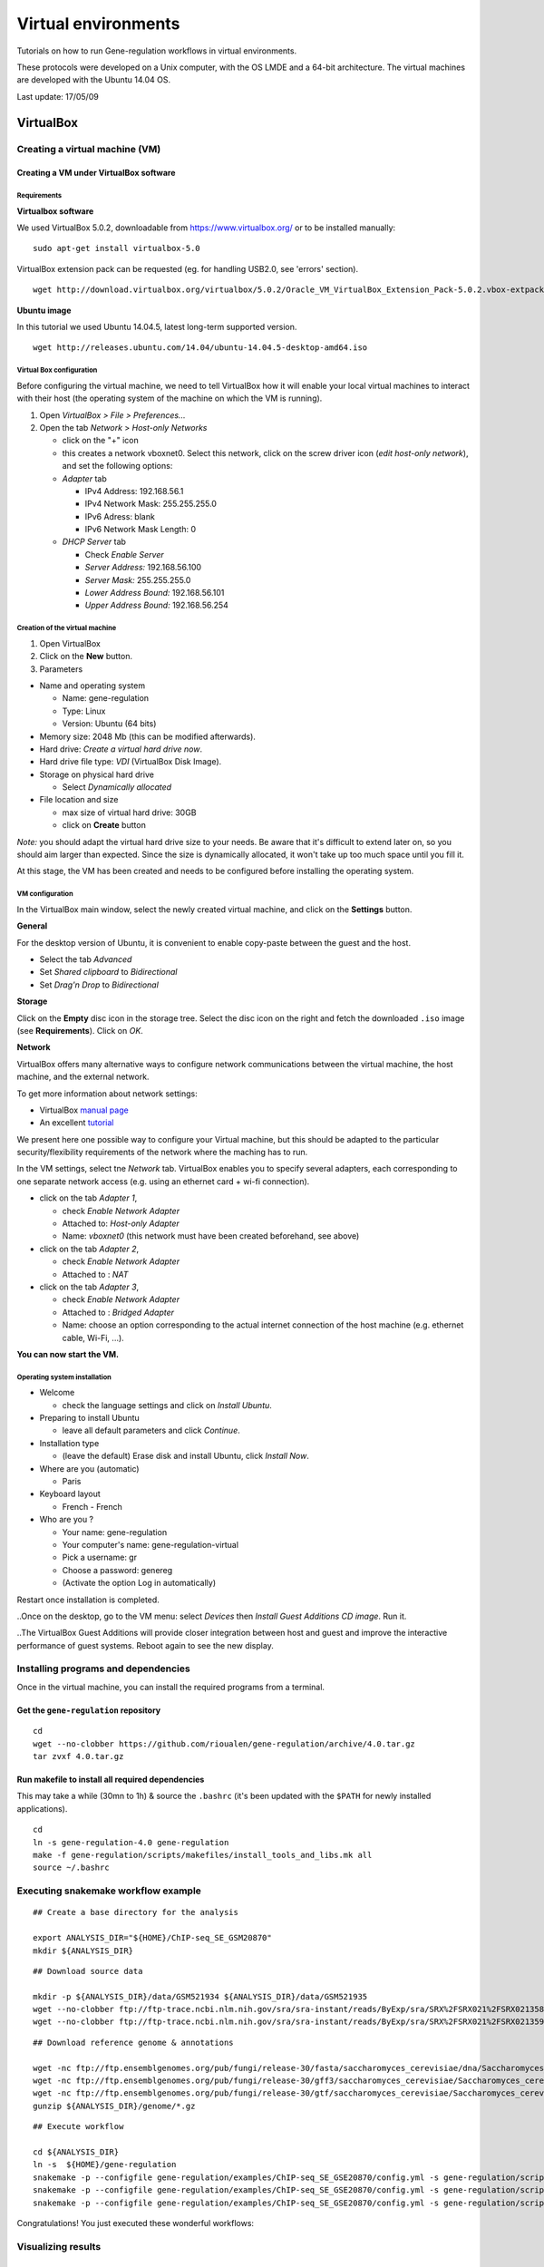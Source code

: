 Virtual environments
==================================================================

Tutorials on how to run Gene-regulation workflows in virtual environments.

These protocols were developed on a Unix computer, with the OS
LMDE and a 64-bit architecture. The virtual machines are developed
with the Ubuntu 14.04 OS. 

Last update: 17/05/09

VirtualBox
----------------------------------------------------------------

Creating a virtual machine (VM)
~~~~~~~~~~~~~~~~~~~~~~~~~~~~~~~~~~~~~~~~~~~~~~~~~~~~~~~~~~~~~~~~

Creating a VM under VirtualBox software
****************************************************************

Requirements
^^^^^^^^^^^^^^^^^^^^^^^^^^^^^^^^^^^^^^^^^^^^^^^^^^^^^^^^^^^^^^^^

**Virtualbox software**

We used VirtualBox 5.0.2, downloadable from https://www.virtualbox.org/
or to be installed manually:

::

    sudo apt-get install virtualbox-5.0

VirtualBox extension pack can be requested (eg. for handling USB2.0, see
'errors' section).

::

    wget http://download.virtualbox.org/virtualbox/5.0.2/Oracle_VM_VirtualBox_Extension_Pack-5.0.2.vbox-extpack

**Ubuntu image**

In this tutorial we used Ubuntu 14.04.5, latest long-term supported
version.

::

    wget http://releases.ubuntu.com/14.04/ubuntu-14.04.5-desktop-amd64.iso



Virtual Box configuration
^^^^^^^^^^^^^^^^^^^^^^^^^^^^^^^^^^^^^^^^^^^^^^^^^^^^^^^^^^^^^^^^

Before configuring the virtual machine, we need to tell VirtualBox how
it will enable your local virtual machines to interact with their host
(the operating system of the machine on which the VM is running).

1. Open *VirtualBox > File > Preferences...*

2. Open the tab *Network* > *Host-only Networks*

   -  click on the "+" icon
   -  this creates a network vboxnet0. Select this network, click on the
      screw driver icon (*edit host-only network*), and set the
      following options:

   -  *Adapter* tab

      -  IPv4 Address: 192.168.56.1
      -  IPv4 Network Mask: 255.255.255.0
      -  IPv6 Adress: blank
      -  IPv6 Network Mask Length: 0

   -  *DHCP Server* tab

      -  Check *Enable Server*
      -  *Server Address:* 192.168.56.100
      -  *Server Mask:* 255.255.255.0
      -  *Lower Address Bound:* 192.168.56.101
      -  *Upper Address Bound:* 192.168.56.254

.. figure:: ../img/vbox_network.png
   :alt: 

.. figure:: ../img/vbox_network_adapter.png
   :alt: 

.. figure:: ../img/vbox_network_DHCP.png
   :alt: 

Creation of the virtual machine
^^^^^^^^^^^^^^^^^^^^^^^^^^^^^^^^

1. Open VirtualBox

2. Click on the **New** button.

3. Parameters

-  Name and operating system

   -  Name: gene-regulation
   -  Type: Linux
   -  Version: Ubuntu (64 bits)

-  Memory size: 2048 Mb (this can be modified afterwards).

-  Hard drive: *Create a virtual hard drive now*.

-  Hard drive file type: *VDI* (VirtualBox Disk Image).

-  Storage on physical hard drive

   -  Select *Dynamically allocated*

-  File location and size

   -  max size of virtual hard drive: 30GB
   -  click on **Create** button

*Note:* you should adapt the virtual hard drive size to your needs. Be
aware that it's difficult to extend later on, so you should aim larger
than expected. Since the size is dynamically allocated, it won't take up
too much space until you fill it.

At this stage, the VM has been created and needs to be configured before
installing the operating system.

VM configuration
^^^^^^^^^^^^^^^^^

In the VirtualBox main window, select the newly created virtual machine,
and click on the **Settings** button.

**General**

For the desktop version of Ubuntu, it is convenient to enable copy-paste
between the guest and the host.

-  Select the tab *Advanced*
-  Set *Shared clipboard* to *Bidirectional*
-  Set *Drag'n Drop* to *Bidirectional*

**Storage**

Click on the **Empty** disc icon in the storage tree. Select the disc
icon on the right and fetch the downloaded ``.iso`` image (see
**Requirements**). Click on *OK*.

**Network**

VirtualBox offers many alternative ways to configure network
communications between the virtual machine, the host machine, and the
external network.

To get more information about network settings:

-  VirtualBox `manual
   page <https://www.virtualbox.org/manual/ch06.html>`__
-  An excellent
   `tutorial <http://christophermaier.name/blog/2010/09/01/host-only-networking-with-virtualbox>`__

We present here one possible way to configure your Virtual machine, but
this should be adapted to the particular security/flexibility
requirements of the network where the maching has to run.

In the VM settings, select tne *Network* tab. VirtualBox enables you to
specify several adapters, each corresponding to one separate network
access (e.g. using an ethernet card + wi-fi connection).

-  click on the tab *Adapter 1*,

   -  check *Enable Network Adapter*
   -  Attached to: *Host-only Adapter*
   -  Name: *vboxnet0* (this network must have been created beforehand,
      see above)

-  click on the tab *Adapter 2*,

   -  check *Enable Network Adapter*
   -  Attached to : *NAT*

-  click on the tab *Adapter 3*,

   -  check *Enable Network Adapter*
   -  Attached to : *Bridged Adapter*
   -  Name: choose an option corresponding to the actual internet
      connection of the host machine (e.g. ethernet cable, Wi-Fi, ...).

**You can now start the VM.**

Operating system installation
^^^^^^^^^^^^^^^^^^^^^^^^^^^^^^^

-  Welcome

   -  check the language settings and click on *Install Ubuntu*.

-  Preparing to install Ubuntu

   -  leave all default parameters and click *Continue*.

-  Installation type

   -  (leave the default) Erase disk and install Ubuntu, click *Install
      Now*.

-  Where are you (automatic)

   -  Paris

-  Keyboard layout

   -  French - French

-  Who are you ?

   -  Your name: gene-regulation
   -  Your computer's name: gene-regulation-virtual
   -  Pick a username: gr
   -  Choose a password: genereg
   -  (Activate the option Log in automatically)

Restart once installation is completed.

..Once on the desktop, go to the VM menu: select *Devices* then *Install
Guest Additions CD image*. Run it.

..The VirtualBox Guest Additions will provide closer integration between
host and guest and improve the interactive performance of guest systems.
Reboot again to see the new display.

Installing programs and dependencies
~~~~~~~~~~~~~~~~~~~~~~~~~~~~~~~~~~~~~~~~~~~~~~~~~~~~~~~~~~~~~~~~

Once in the virtual machine, you can install the required programs from
a terminal.

Get the ``gene-regulation`` repository
****************************************************************

::

    cd
    wget --no-clobber https://github.com/rioualen/gene-regulation/archive/4.0.tar.gz 
    tar zvxf 4.0.tar.gz

..    cd
..    git clone https://github.com/rioualen/gene-regulation.git

Run makefile to install all required dependencies
****************************************************************

This may take a while (30mn to 1h) & source the ``.bashrc`` (it's been
updated with the ``$PATH`` for newly installed applications).

::

    cd
    ln -s gene-regulation-4.0 gene-regulation
    make -f gene-regulation/scripts/makefiles/install_tools_and_libs.mk all
    source ~/.bashrc

Executing snakemake workflow example
~~~~~~~~~~~~~~~~~~~~~~~~~~~~~~~~~~~~~~~~~~~~~~~~~~~~~~~~~~~~~~~~

::

    ## Create a base directory for the analysis

    export ANALYSIS_DIR="${HOME}/ChIP-seq_SE_GSM20870"
    mkdir ${ANALYSIS_DIR}

::

    ## Download source data

    mkdir -p ${ANALYSIS_DIR}/data/GSM521934 ${ANALYSIS_DIR}/data/GSM521935
    wget --no-clobber ftp://ftp-trace.ncbi.nlm.nih.gov/sra/sra-instant/reads/ByExp/sra/SRX%2FSRX021%2FSRX021358/SRR051929/SRR051929.sra -P ${ANALYSIS_DIR}/data/GSM521934
    wget --no-clobber ftp://ftp-trace.ncbi.nlm.nih.gov/sra/sra-instant/reads/ByExp/sra/SRX%2FSRX021%2FSRX021359/SRR051930/SRR051930.sra -P ${ANALYSIS_DIR}/data/GSM521935

::

    ## Download reference genome & annotations

    wget -nc ftp://ftp.ensemblgenomes.org/pub/fungi/release-30/fasta/saccharomyces_cerevisiae/dna/Saccharomyces_cerevisiae.R64-1-1.30.dna.genome.fa.gz -P ${ANALYSIS_DIR}/genome
    wget -nc ftp://ftp.ensemblgenomes.org/pub/fungi/release-30/gff3/saccharomyces_cerevisiae/Saccharomyces_cerevisiae.R64-1-1.30.gff3.gz -P ${ANALYSIS_DIR}/genome
    wget -nc ftp://ftp.ensemblgenomes.org/pub/fungi/release-30/gtf/saccharomyces_cerevisiae/Saccharomyces_cerevisiae.R64-1-1.30.gtf.gz -P ${ANALYSIS_DIR}/genome
    gunzip ${ANALYSIS_DIR}/genome/*.gz

::

    ## Execute workflow

    cd ${ANALYSIS_DIR}
    ln -s  ${HOME}/gene-regulation
    snakemake -p --configfile gene-regulation/examples/ChIP-seq_SE_GSE20870/config.yml -s gene-regulation/scripts/snakefiles/workflows/import_from_sra.wf
    snakemake -p --configfile gene-regulation/examples/ChIP-seq_SE_GSE20870/config.yml -s gene-regulation/scripts/snakefiles/workflows/quality_control.wf
    snakemake -p --configfile gene-regulation/examples/ChIP-seq_SE_GSE20870/config.yml -s gene-regulation/scripts/snakefiles/workflows/ChIP-seq.wf

Congratulations! You just executed these wonderful workflows:

.. figure:: ../img/import_to_fastq_rulegraph.png
   :alt: 

.. figure:: ../img/quality_control_rulegraph.png
   :alt: 

.. figure:: ../img/ChIP-seq_rulegraph.png
   :alt: 

Visualizing results
~~~~~~~~~~~~~~~~~~~~~~~~~~~~~~~~~~~~~~~~~~~~~~~~~~~~~~~~~~~~~~~~

FastQC
****************************************************************

You can visualize the FastQC results using firefox or any other
navigator. Fetch the ``html`` files located in the sample directories.

-  Before trimming:

   ::

       firefox ~/ChIP-seq_SE_GSE20870/fastq/GSM521934/GSM521934_fastqc/GSM521934_fastqc.html
       firefox ~/ChIP-seq_SE_GSE20870/fastq/GSM521935/GSM521935_fastqc/GSM521935_fastqc.html

-  After trimming:

   ::

       firefox ~/ChIP-seq_SE_GSE20870/fastq/GSM521934/GSM521934_sickle-se-q20_fastqc/GSM521934_sickle-se-q20_fastqc.html
       firefox ~/ChIP-seq_SE_GSE20870/fastq/GSM521935/GSM521935_sickle-se-q20_fastqc/GSM521935_sickle-se-q20_fastqc.html

.. figure:: ../img/vbox_fastqc.png
   :alt: 

IGV
****************************************************************

You can visualize the peaks by running IGV from the terminal.

::

    igv

-  Click "File" > "Open session..." and chose the file
   ``~/ChIP-seq_SE_GSE20870/results/peaks/igv_session.xml``.
-  You may need to adjust the panel sizes.

.. figure:: ../img/igv.png
   :alt: 

Export appliance (todo)
~~~~~~~~~~~~~~~~~~~~~~~~~~~~~~~~~~~~~~~~~~~~~~~~~~~~~~~~~~~~~~~~

The virtual machine created with VirtualBox can be exported and saved as
an appliance.

-  Shut down the VM.
-  In VirtualBox, open *File* -> *Export Appliance ...*

-  Select the VM ``gene-regulation``
-  *Next >*

-  Save as: gene-regulation-[YYMMDD].ova
-  Format: OVF 1.0
-  Write Manifest File: check
-  *Next >*

-  Appliance Settings

   -  Name: gene-regulation-[YYMMDD]
   -  Product: Regulatory Genomics Pipeline
   -  Product-URL: -
   -  Vendor: Claire Rioualen, Jacques van Helden
   -  Version: YYYY-MM-DD
   -  Description: Regulatory Genomics Pipeline using Snakemake,
      installed on an Ubuntu 14.04 Virtual Machine.
   -  License: Free of use for academic users, non-commercial and
      non-military usage.

-  *Export*

The appliance saved can be re-imported later on, on another computer if
needed.

Import appliance (todo)
~~~~~~~~~~~~~~~~~~~~~~~~~~~~~~~~~~~~~~~~~~~~~~~~~~~~~~~~~~~~~~~~

In VirtualBox, click menu File > Import appliance > fetch OVA file.

Note: there is apparently a bug with the export of VMs under VirtualBox
5.0. If you get this error when launching the imported file:

    A new node couldn't be inserted because one with the same name
    exists. (VERR\_CFGM\_NODE\_EXISTS).

There is a workaround: go to the imported VM settings, to the USB tab,
and untick "enable USB Controller". You should now be able to start the
VM.

IFB cloud
----------------------------------------------------------------

IFB cloud utilities
~~~~~~~~~~~~~~~~~~~~~~~~~~~~~~~~~~~~~~~~~~~~~~~~~~~~~~~~~~~~~~~~

.. figure:: ../img/ifb-logo.png
   :alt: 

The French Bioinformatics Institute (IFB) cloud provides users with a
number of bioinformatics facilities, under the form of ready-to-use
*appliances*. A cloud appliance is a template or a virtual machine (VM)
built with a bundle of scientific or utility software components that
are already configured. Several appliances are dedicated to special
fields of bioinformatics, such as proteomics, genomics... Some of them
come with an HTML interface, such as Galaxy or RSAT.

The cloud also provides "basic" Ubuntu or CentOS appliances. Provided
you hold a developper account, it allows you to instantiate a virtual
machine, setup your own tools, and register it as a new appliance to be
used again later on and even shared with other cloud users.

The official website is still under development. However, here are a few
useful links:

-  `The IFB <http://www.france-bioinformatique.fr/>`__

-  `IFB cloud <http://www.france-bioinformatique.fr/en/cloud/>`__

-  `Cloud
   usage <http://www.france-bioinformatique.fr/en/core/cloud-usage>`__

-  `Documentation <http://www.france-bioinformatique.fr/en/cloud/doc-du-cloud>`__

User account creation & configuration
****************************************************************

-  Using the IFB cloud facilities requires to have a user account.
   Register
   `here <https://cloud.france-bioinformatique.fr/accounts/register/>`__.

-  Once your account has been validated, you can
   `login <https://cloud.france-bioinformatique.fr/accounts/login/>`__.

-  In order to be able to access your instances through SSH, you should
   register your SSH public key in your `account
   settings <https://cloud.france-bioinformatique.fr/cloud/profile/>`__,
   through the dashboard.

.. figure:: ../img/dashboard.png
   :alt: 



Virtual disk creation
~~~~~~~~~~~~~~~~~~~~~~~~~~~~~~~~~~~~~~~~~~~~~~~~~~~~~~~~~~~~~~~~

Appliances usually have a limited amount of disk space (up to 10 or 20Go).
If the instance to be run necessitates disk space, you have to create a
virtual disk (vDisk) prior to launching it. By default, the capacity of
storage granted to a user is 250Go, which can be divided into as many
vDisks as necessary. When instantiating an appliance, you can chose to
attach one of these vDisks to the virtual machine. 

1. Click *New vDisk* button.
2. Enter a size (whole number equating to the amount of Go needed).
3. Name it.

.. figure:: ../img/dashboard_newvDisk.png
   :alt:

.. figure:: ../img/create_vDisk.png
   :alt: 

Creation of an instance from an existing appliance
~~~~~~~~~~~~~~~~~~~~~~~~~~~~~~~~~~~~~~~~~~~~~~~~~~~~~~~~~~~~~~~~


1. Click *New Instance* button.
2. Choose an appliance in the drop-down menu. You may use the filter
   menu in order to look for a specific tool.
3. Name your VM.
4. Choose the amount of CPU and RAM to grant the VM.
5. Attach the vDisk.
6. Click *Run*.

.. figure:: ../img/create_instance.png
   :alt: 

7. After a few seconds, you may refresh the page until the newly created
   instance shows up on the dashboard. Clicking on the ssh mention in
   the *Access* column will give you the commands to access your virtual
   machine.

.. figure:: ../img/ssh.png
   :alt: 

8. If the appliance has an HTTP interface, a link will also be provided
   in the *Access* column.
   
9. Connect to your VM by commandline.

::

    # Replace XXX by the IP of your instance
    ssh -A -p 22 root@192.54.201.XXX

Creation of an appliance
~~~~~~~~~~~~~~~~~~~~~~~~~~~~~~~~~~~~~~~~~~~~~~~~~~~~~~~~~~~~~~~~

Creating your own appliance can be as simple as instantiating an
existing one.

1. Click *New Instance* button.
2. Choose the appliance **Ubuntu 14.04 IFB-10G (2015-10)** or **CentOS
   6.7 IFB-20G (2016-01)**.
3. Name your instance.
4. Check **Create appliance**.
5. Choose the amount of CPU and RAM to grant the VM.
6. Attach the vDisk.
7. Click *Run*.

.. figure:: ../img/create_appliance.png
   :alt: 

8. Refresh the page. Your instance should appear in orange because of
   the creation mode you selected. You can now click on the **ssh**
   column to see the ssh parameters. It should look like this:

.. figure:: ../img/ubuntu_create.png
   :alt: 

9. Connect to your VM by commandline.

   ::

       # Replace XXX by the IP of your instance
       ssh -A -p 22 root@192.54.201.XXX

First connection to the instance
~~~~~~~~~~~~~~~~~~~~~~~~~~~~~~~~~~~~~~~~~~~~~~~~~~~~~~~~~~~~~~~~

Data management
****************************************************************

Virtual disk
^^^^^^^^^^^^^^^^^^^^^^^^^^^^^^^^^^^^^^^^^^^^^^^^^^^^^^^^^^^^^^^^

By default, if a vDisk has been attached to the VM, it is mounted under
``/root/mydisk``.

Transfers
^^^^^^^^^^^^^^^^^^^^^^^^^^^^^^^^^^^^^^^^^^^^^^^^^^^^^^^^^^^^^^^^

You can transfer data from your local computer to the VM using commands
provided under *Access* > ssh:

::

    # Replace XXX by the IP of your instance
    scp -P 22 ${localfile} root@192.54.201.XXX:
    sftp -oPort=22 root@192.54.201.XXX

Another way is to use rsync:

::

    # Replace XXX by the IP of your instance
    rsync -ruptvl ${localfile} root@192.54.201.XXX:/root/mydisk/

Software installation
****************************************************************

Once you're connected to the VM through ``ssh``, you can install any
program just the way you would do it locally (see tutorials in `this
directory <https://github.com/rioualen/gene-regulation/tree/master/doc/install_protocols>`__
for instance).

Configuration
****************************************************************

User account
^^^^^^^^^^^^^^^^^^^^^^^^^^^^^^^^^^^^^^^^^^^^^^^^^^^^^^^^^^^^^^^^

Create user account and grant it sudo privileges (followed procedure
`here <https://www.digitalocean.com/community/tutorials/how-to-add-and-delete-users-on-an-ubuntu-14-04-vps>`__).

Shell coloring
^^^^^^^^^^^^^^^^^^^^^^^^^^^^^^^^^^^^^^^^^^^^^^^^^^^^^^^^^^^^^^^^

::

    nano ~/.bashrc

Fetch following paragraph and uncomment command ``force-color``.

::

    # uncomment for a colored prompt, if the terminal has the capability; turned
    # off by default to not distract the user: the focus in a terminal window
    # should be on the output of commands, not on the prompt
    force_color_prompt=yes

::

    source ~/.bashrc


Using the Gene-regulation appliance
~~~~~~~~~~~~~~~~~~~~~~~~~~~~~~~~~~~~~~~~~~~~~~~~~~~~~~~~~~~~~~~~

Requirements
****************************************************************

**User account creation & configuration**

-  Using the IFB cloud facilities requires to have a user account.
   Register
   `here <https://cloud.france-bioinformatique.fr/accounts/register/>`__.

-  Once your account has been validated, you can
   `login <https://cloud.france-bioinformatique.fr/accounts/login/>`__.

-  In order to be able to access your instances through SSH, you should
   register your SSH public key in your `account
   settings <https://cloud.france-bioinformatique.fr/cloud/profile/>`__,
   through the dashboard.

Virtual disk creation
****************************************************************

Appliances usually have a limited amount of disk space (up to 10, 20Go).
If the instance to be run necessitates disk space, you have to create a
virtual disk (vDisk) prior to launching it. By default, the capacity of
storage granted to a user is 250Go, which can be divided into as many
vDisks as necessary. When instantiating an appliance, you can chose to
attach one of these vDIsks to the virtual machine. You'll be able to
access data on this disk through SSH.

1. Click *New vDisk* button.
2. Enter a size (whole number equating to the amount of Go needed).
3. Name it (e.g. ``GSE20870-10Gb``, the ID of the Gene Expression
   Omnibus series that will be stored on the virtual drive).

.. figure:: ../img/vdisk-x2go.png
   :alt: 

.. raw:: html

   <!--\includegraphics[width=250pt]{img/vdisk-x2go.png}-->

Creation of an instance
****************************************************************

1. Click *New Instance* button.
2. Choose appliance "Gene regulation 4.0" in the drop-down menu.
3. Name your VM.
4. Choose the amount of CPU and RAM to grant the VM.
5. Attach the vDisk.
6. Click *Run*.

7. After a few seconds, you may refresh the page until the newly created
   instance shows up on the dashboard. Clicking on the ssh mention in
   the *Access* column will give you the commands to access your virtual
   machine.

.. figure:: ../img/x2go_ssh.png
   :alt: 

Connection to the device
****************************************************************

Open a terminal on your host computer and type in:

::

    # Replace XXX by the IP of your instance
    ssh -A -p 22 root@192.54.201.XXX

Download source data
****************************************************************

On the IFB cloud VM, the vDisk is automatically attached and mounted by
default under ``/root/mydisk``, or ``~/mydisk``.

Here we create a folder to store the source data files and download them
.

::

    ANALYSIS_DIR=${HOME}/mydisk/ChIP-seq_SE_GSE20870

.. raw:: html

   <!--mkdir -p ${ANALYSIS_DIR}/data -->

.. raw:: html

   <!--mkdir -p ${ANALYSIS_DIR}/genome-->

::

    mkdir -p ${ANALYSIS_DIR}
    cd ${ANALYSIS_DIR}
    ln -s ${HOME}/gene-regulation-4.0 gene-regulation

Download data
^^^^^^^^^^^^^^^^

.. raw:: html

   <!--mkdir -p ${ANALYSIS_DIR}/data/GSM521934 ${ANALYSIS_DIR}/data/GSM521935-->

::

    wget --no-clobber ftp://ftp-trace.ncbi.nlm.nih.gov/sra/sra-instant/reads/ByExp/sra/SRX%2FSRX021%2FSRX021358/SRR051929/SRR051929.sra -P ${ANALYSIS_DIR}/data/GSM521934
    wget --no-clobber ftp://ftp-trace.ncbi.nlm.nih.gov/sra/sra-instant/reads/ByExp/sra/SRX%2FSRX021%2FSRX021359/SRR051930/SRR051930.sra -P ${ANALYSIS_DIR}/data/GSM521935

Download reference genome & annotations
^^^^^^^^^^^^^^^^^^^^^^^^^^^^^^^^^^^^^^^^^^

::

    wget -nc ftp://ftp.ensemblgenomes.org/pub/fungi/release-30/fasta/saccharomyces_cerevisiae/dna/Saccharomyces_cerevisiae.R64-1-1.30.dna.genome.fa.gz -P ${ANALYSIS_DIR}/genome
    wget -nc ftp://ftp.ensemblgenomes.org/pub/fungi/release-30/gff3/saccharomyces_cerevisiae/Saccharomyces_cerevisiae.R64-1-1.30.gff3.gz -P ${ANALYSIS_DIR}/genome
    wget -nc ftp://ftp.ensemblgenomes.org/pub/fungi/release-30/gtf/saccharomyces_cerevisiae/Saccharomyces_cerevisiae.R64-1-1.30.gtf.gz -P ${ANALYSIS_DIR}/genome
    gunzip ${ANALYSIS_DIR}/genome/*.gz

You should now have something like this:

.. figure:: ../img/data_tuto.png
   :alt: 

Run the workflow
****************************************************************

You can use the option ``-n`` to make a dry run.

::

    cd  ${ANALYSIS_DIR}
    snakemake -p -s gene-regulation/scripts/snakefiles/workflows/factor_workflow.py --configfile gene-regulation/examples/GSE20870/GSE20870.yml -n

::

    snakemake -p -s gene-regulation/scripts/snakefiles/workflows/factor_workflow.py --configfile gene-regulation/examples/GSE20870/GSE20870.yml

Using 4CPU & 8Go of RAM, the workflow took about 12mn to complete.

Congratulations! You just executed this wonderful workflow:

.. figure:: ../img/rule.png
   :alt: 

Visualizing results
****************************************************************

Install and run the X2Go client on your host computer
^^^^^^^^^^^^^^^^^^^^^^^^^^^^^^^^^^^^^^^^^^^^^^^^^^^^^^^^^^^^^^^^

The Virtual Machine created on the IFB cloud doesn't have a graphical
interface, but it contains the X2GO software. We're gonna use it to
create a distant desktop to visualize the results from the host machine.

1. Install the x2go client and launch it from your local computer.

::

    sudo apt-get install x2goclient
    x2goclient

.. raw:: html

   <!--2. Copy your ssh key to the authorized keys of the virtual machine. (**à revoir !!**)

   ```
   cat $HOME/.ssh/id_rsa.pub | ssh root@192.54.201.XXX "cat >> .ssh/authorized_keys"
   ```
   -->

2. Create a new session using the Mate desktop.

.. figure:: ../img/x2goclient_session_create.png
   :alt: 

3. The session now appears on the right panel. Just click it to lauch
   it!

.. figure:: ../img/x2go_launch_session.png
   :alt: 

4. You should be now on the virtual desktop!

.. figure:: ../img/mate_term.png
   :alt: 

Note: you may need to change your keyboard settings

-  Go to **System** > **Preferences** > **Keybords**
-  Click on tab **Layouts**
-  Add and/or remove desired keyboards

Visualize results
^^^^^^^^^^^^^^^^^^^^^^^^^^^^^^^^^^^^^^^^^^^^^^^^^^^^^^^^^^^^^^^^

The result files should be organized like this:

.. figure:: ../img/results_orga.png
   :alt: 

**FastQC**


You can visualize the FastQC results using firefox or any other
navigator. Fetch the ``html`` files located in the sample directories.

-  Before trimming:

   ::

       firefox /root/mydisk/ChIP-seq_SE_GSE20870/fastq/GSM521934/GSM521934_fastqc/GSM521934_fastqc.html
       firefox /root/mydisk/ChIP-seq_SE_GSE20870/fastq/GSM521935/GSM521935_fastqc/GSM521935_fastqc.html

-  After trimming:

   ::

       firefox /root/mydisk/ChIP-seq_SE_GSE20870/fastq/GSM521934/GSM521934_sickle-se-q20_fastqc/GSM521934_sickle-se-q20_fastqc.html
       firefox /root/mydisk/ChIP-seq_SE_GSE20870/fastq/GSM521935/GSM521935_sickle-se-q20_fastqc/GSM521935_sickle-se-q20_fastqc.html

.. figure:: ../img/x2go_fastqc.png
   :alt: 

**IGV**

You can visualize the peaks by running IGV from the terminal.

.. raw:: html

   <!--You may need to source the `~/.bashrc` first in order to update the `$PATH`. 
   ```
   source ~/.bashrc
   -->

::

    igv

-  Click "File" > "Open session..." and chose the file
   ``/root/mydisk/ChIP-seq_SE_GSE20870/reports/peaks/igv_session.xml``.
-  You may need to adjust the panel sizes.

.. figure:: ../img/igv.png
   :alt: 

Create your own Gene-regulation appliance
~~~~~~~~~~~~~~~~~~~~~~~~~~~~~~~~~~~~~~~~~~~~~~~~~~~~~~~~~~~~~~~~

Creating a new appliance from scratch is very similar to using one. You
have to satisfy the requirements described in part 1.1.

If you want to manipulate data, you should also create a vDisk following
step 1.2.

Creation of an *appliance*
****************************************************************

When creating a new instance choose a 10 Go Ubuntu appliance and check
the "Create appliance" option:

1. Click *New Instance* button.
2. **Choose appliance "Ubuntu 14.04 IFB-X2GO-10GB" in the drop-down
   menu.**
3. Name your VM.
4. Choose the amount of CPU and RAM to grant the VM (up to 8 CPU, 32 GB
   RAM).
5. **Check the box *Create appliance*.**
6. Attach the vDisk.
7. Click *Run*.

.. figure:: ../img/create_appliance.png
   :alt: 

The new instance should appear in orange bold fonts in the dashboard.

.. figure:: ../img/ubuntu_create.png
   :alt: 

You can connect to the instance through ``ssh`` as shown in part 1.4.

Installing programs and dependencies
****************************************************************

Once in the virtual machine, you can install the required programs.

Get the ``gene-regulation`` repository
****************************************************************

::

    wget https://github.com/rioualen/gene-regulation/archive/2.0.tar.gz
    tar zvxf 2.0.tar.gz

Run makefile to install the dependencies
****************************************************************

This may take a while (up to 30mn-1h) & source the ``.bashrc`` in order
to update the ``$PATH`` accordingly.

::

    make -f gene-regulation-2.0/scripts/makefiles/install_tools_and_libs.mk all
    source ~/.bashrc

If you want to install the x2go server on the VM for visualization
purposes:

::

    make -f gene-regulation-2.0/scripts/makefiles/install_tools_and_libs.mk desktop_and_x2go

You should now be able to execute the example workflow by following
steps 1.5 and 1.6.

In order for your appliance to remain persistant and be available to
other users on the IFB cloud, you should contact an admin: @?


Docker
----------------------------------------------------------------


Get started with Docker!
~~~~~~~~~~~~~~~~~~~~~~~~~~~~~~~~~~~~~~~~~~~~~~~~~~~~~~~~~~~~~~~~

Create a Docker account
****************************************************************

Instructions `here <https://docs.docker.com/linux/step_five/>`__.

Install Docker on your local host
****************************************************************

Instructions for a linux install can be found
`here <https://docs.docker.com/linux/>`__, along with mac and windows
instructions. A useful script is availalable
`here <https://gist.github.com/bhgraham/ed9f8242dc610b1f38e5>`__ for a
debian install.

You can also install it on Ubuntu 14.04 (64bits) typing the following:

::

    #sudo apt-get update
    sudo apt-get -y install docker.io
    sudo usermod -aG docker <username>

You should now log out and in again from your Ubuntu session. This short
procedure was tested in a virtual machine under VirtualBox (see
corresponding tutorial).

.. raw:: html

   <!--sudo service docker start-->

You can test whether docker works properly:

::

    docker run hello-world

.. figure:: ../img/docker_hello.png
   :alt: 

NB: it seems qwerty keyboard keeps popping up after docker install.
Switch back to azerty:

::

    setxkbmap fr

<!-- Run the following command:

::

    sudo apt-get --yes install docker

-->

Create shared repositories and download source data
****************************************************************

In order to execute the study case GSE20870, you should enter the
following commands:

::

    export ANALYSIS_DIR=~/ChIP-seq_SE_GSE20870
    mkdir $ANALYSIS_DIR
    cd $ANALYSIS_DIR

::

    mkdir data/GSM521934 
    wget -nc ftp://ftp-trace.ncbi.nlm.nih.gov/sra/sra-instant/reads/ByExp/sra/SRX%2FSRX021%2FSRX021358/SRR051929/SRR051929.sra -P data/GSM521934

    mkdir data/GSM521935
    wget -nc ftp://ftp-trace.ncbi.nlm.nih.gov/sra/sra-instant/reads/ByExp/sra/SRX%2FSRX021%2FSRX021359/SRR051930/SRR051930.sra -P data/GSM521935

Fetch the Docker image and run it with shared folders
****************************************************************

::

    docker pull rioualen/gene-regulation:2.0
    docker run -v $ANALYSIS_DIR:~/ChIP-seq_SE_GSE20870 -it rioualen/gene-regulation:2.0 /bin/bash

You can share as many folders as desired, using this syntax:
``-v /path/on/host/:/path/on/docker/``.

Execute the pipeline
****************************************************************

::

    snakemake -p -s gene-regulation/scripts/snakefiles/workflows/factor_workflow.py --configfile gene-regulation/examples/GSE20870/GSE20870.yml

<!-- # JVH / Mac

Quick tour
****************************************************************

On Mac OSX

1. Install docker

::

        https://docs.docker.com/engine/installation/mac/

2. Open the application Docker Quickstart Terminal. This open a new terminal window and launches the docker daemon.


3. Get the gene-regulation docker


docker pull rioualen/gene-regulation:0.3

4. Check the list of docker images available locally


docker images

5. Start the gene-regulation image. The option ``-it`` specifies the interactive mode, which is necessary to be able using this VM


::

    docker run -it rioualen/gene-regulation:0.3 /bin/bash

You are now in a bash session of a gene-regulation docker. In this
session, you are "root" user, i;e. you have all the administration
rights. You can check this easily:

::

    whoami

6. Check the disks available on this docker


::

    df -h

Currently, your docker can only access its local disk, which comes with
the VM. **Beware**: any data stored on this local disk will be lost when
you shut down the gene-regulation docker.

7. Exit and get back to your gene-regulation container


If you exits your shell session, the docker will still be running.

::

    exit

You are now back to the host terminal.

Check the currently active docker containers (processes).

::

    docker ps -a

Note that you can run several containers of the same image. Each active
container has a unique identifier which appears in the first column when
you run ``docker ps`` (e.g. ``faff5298ef95``). You can re-open a running
container with the command

::

    docker attach [CONTAINER_ID]

where ``[CONTAINER_IDR]`` must be replaced by the actual ID of the
running docker container (e.g. ``faff5298ef95``).

8. Shutting down the container


We will now shut down this image, and start a new one which will enable
you to store persistent data.

::

    docker stop [CONTAINER_ID]

9. Starting a docker container with a shared folder.


500 docker pull rioualen/gene-regulation:0.3 501 mkdir -p
~/gene-regulation\_data/GSE20870/GSM521934
~/gene-regulation\_data/GSE20870/GSM521935 502 cd
~/gene-regulation\_data/GSE20870/GSM521934 503 wget
ftp://ftp-trace.ncbi.nlm.nih.gov/sra/sra-instant/reads/ByExp/sra/SRX%2FSRX021%2FSRX021358/SRR051929/SRR051929.sra
504 cd ~/gene-regulation\_data/GSE20870/GSM521935 505 wget
ftp://ftp-trace.ncbi.nlm.nih.gov/sra/sra-instant/reads/ByExp/sra/SRX%2FSRX021%2FSRX021359/SRR051930/SRR051930.sra
506 mkdir ~/gene-regulation\_data/results/GSE20870 507 mkdir -p
~/gene-regulation\_data/results/GSE20870 508 docker pull
rioualen/gene-regulation:0.3 509 docker run -v
~/gene-regulation\_data:/data -it rioualen/gene-regulation:0.3 /bin/bash

10. Running the snakemake demo workflow on the docker container


::

    ls /data
    ls /data/GSE20870/
    ls /data/GSE20870/GSM521934/
    exit
    ls /data
    source ~/bin/ngs_bashrc
    snakemake -s scripts/snakefiles/workflows/factor_workflow.py -np
    history
    snakemake -s scripts/snakefiles/workflows/factor_workflow.py -np


Questions
****************************************************************

1. Quand on fait un login dans la vm gene--regulation, on entre dans un
   shell basique (pas bash). Est-il possible de configurer docker pour
   qu'on entre automatiquement en bash ?

Entry point /bin/bash

2. Il faut ajouter le bashrc dans le /etc du docker.



Conda
----------------------------------------------------------------

*TODO*
